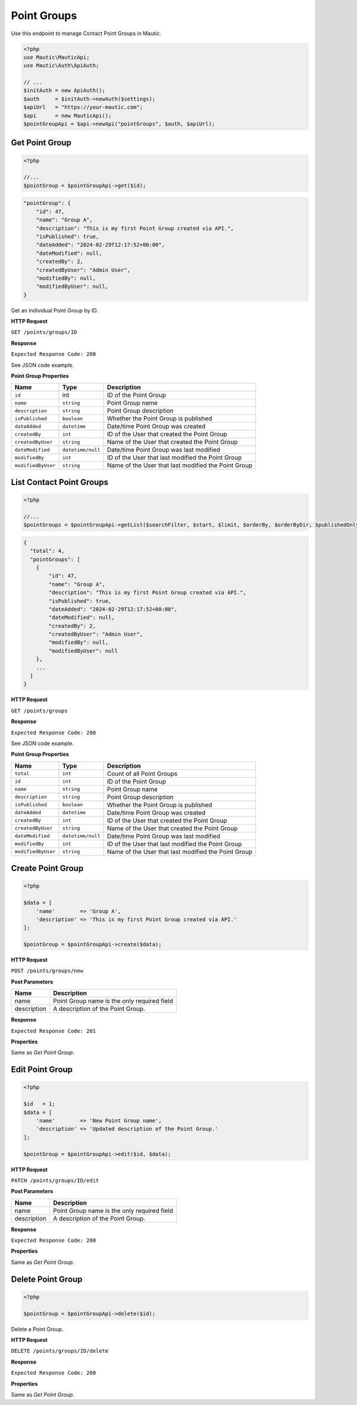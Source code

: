 .. vale off

Point Groups
############

.. vale on

Use this endpoint to manage Contact Point Groups in Mautic.

.. code-block:: php

   <?php
   use Mautic\MauticApi;
   use Mautic\Auth\ApiAuth;

   // ...
   $initAuth = new ApiAuth();
   $auth     = $initAuth->newAuth($settings);
   $apiUrl   = "https://your-mautic.com";
   $api      = new MauticApi();
   $pointGroupApi = $api->newApi("pointGroups", $auth, $apiUrl);

.. vale off

Get Point Group
***************

.. vale on

.. code-block:: php

   <?php

   //...
   $pointGroup = $pointGroupApi->get($id);

.. code-block:: json

    "pointGroup": {
        "id": 47,
        "name": "Group A",
        "description": "This is my first Point Group created via API.",
        "isPublished": true,
        "dateAdded": "2024-02-29T12:17:52+00:00",
        "dateModified": null,
        "createdBy": 2,
        "createdByUser": "Admin User",
        "modifiedBy": null,
        "modifiedByUser": null,
    }

Get an individual Point Group by ID.

.. vale off

**HTTP Request**

.. vale on

``GET /points/groups/ID``


**Response**


``Expected Response Code: 200``

See JSON code example.

**Point Group Properties**

.. list-table::
   :header-rows: 1

   * - Name
     - Type
     - Description
   * - ``id``
     - int
     - ID of the Point Group
   * - ``name``
     - ``string``
     - Point Group name
   * - ``description``
     - ``string``
     - Point Group description
   * - ``isPublished``
     - ``boolean``
     - Whether the Point Group is published
   * - ``dateAdded``
     - ``datetime``
     - Date/time Point Group was created
   * - ``createdBy``
     - ``int``
     - ID of the User that created the Point Group
   * - ``createdByUser``
     - ``string``
     - Name of the User that created the Point Group
   * - ``dateModified``
     - ``datetime/null``
     - Date/time Point Group was last modified
   * - ``modifiedBy``
     - ``int``
     - ID of the User that last modified the Point Group
   * - ``modifiedByUser``
     - ``string``
     - Name of the User that last modified the Point Group

.. vale off

List Contact Point Groups
*************************

.. vale on

.. code-block:: php

   <?php

   //...
   $pointGroups = $pointGroupApi->getList($searchFilter, $start, $limit, $orderBy, $orderByDir, $publishedOnly, $minimal);

.. code-block:: json

    {
      "total": 4,
      "pointGroups": [
        {
            "id": 47,
            "name": "Group A",
            "description": "This is my first Point Group created via API.",
            "isPublished": true,
            "dateAdded": "2024-02-29T12:17:52+00:00",
            "dateModified": null,
            "createdBy": 2,
            "createdByUser": "Admin User",
            "modifiedBy": null,
            "modifiedByUser": null
        },
        ...
      ]
    }

.. vale off

**HTTP Request**

.. vale on


``GET /points/groups``

**Response**

``Expected Response Code: 200``

See JSON code example.

**Point Group Properties**

.. list-table::
   :header-rows: 1

   * - Name
     - Type
     - Description
   * - ``total``
     - ``int``
     - Count of all Point Groups
   * - ``id``
     - ``int``
     - ID of the Point Group
   * - ``name``
     - ``string``
     - Point Group name
   * - ``description``
     - ``string``
     - Point Group description
   * - ``isPublished``
     - ``boolean``
     - Whether the Point Group is published
   * - ``dateAdded``
     - ``datetime``
     - Date/time Point Group was created
   * - ``createdBy``
     - ``int``
     - ID of the User that created the Point Group
   * - ``createdByUser``
     - ``string``
     - Name of the User that created the Point Group
   * - ``dateModified``
     - ``datetime/null``
     - Date/time Point Group was last modified
   * - ``modifiedBy``
     - ``int``
     - ID of the User that last modified the Point Group
   * - ``modifiedByUser``
     - ``string``
     - Name of the User that last modified the Point Group


.. vale off

Create Point Group
******************

.. vale on

.. code-block:: php

   <?php

   $data = [
       'name'        => 'Group A',
       'description' => 'This is my first Point Group created via API.'
   ];

   $pointGroup = $pointGroupApi->create($data);

.. vale off

**HTTP Request**

.. vale on


``POST /points/groups/new``

.. vale off

**Post Parameters**

.. vale on

.. list-table::
   :header-rows: 1

   * - Name
     - Description
   * - name
     - Point Group name is the only required field
   * - description
     - A description of the Point Group.

**Response**

``Expected Response Code: 201``

**Properties**

Same as `Get Point Group`.

.. vale off

Edit Point Group
****************

.. vale on

.. code-block:: php

   <?php

   $id   = 1;
   $data = [
       'name'        => 'New Point Group name',
       'description' => 'Updated description of the Point Group.'
   ];

   $pointGroup = $pointGroupApi->edit($id, $data);

.. vale off

**HTTP Request**

.. vale on

``PATCH /points/groups/ID/edit``

.. vale off

**Post Parameters**

.. vale on

.. list-table::
   :header-rows: 1

   * - Name
     - Description
   * - name
     - Point Group name is the only required field
   * - description
     - A description of the Point Group.

**Response**

``Expected Response Code: 200``

**Properties**

Same as `Get Point Group`.

.. vale off

Delete Point Group
******************

.. vale on

.. code-block:: php

   <?php

   $pointGroup = $pointGroupApi->delete($id);

Delete a Point Group.

.. vale off

**HTTP Request**

.. vale on


``DELETE /points/groups/ID/delete``

**Response**

``Expected Response Code: 200``

**Properties**

Same as `Get Point Group`.